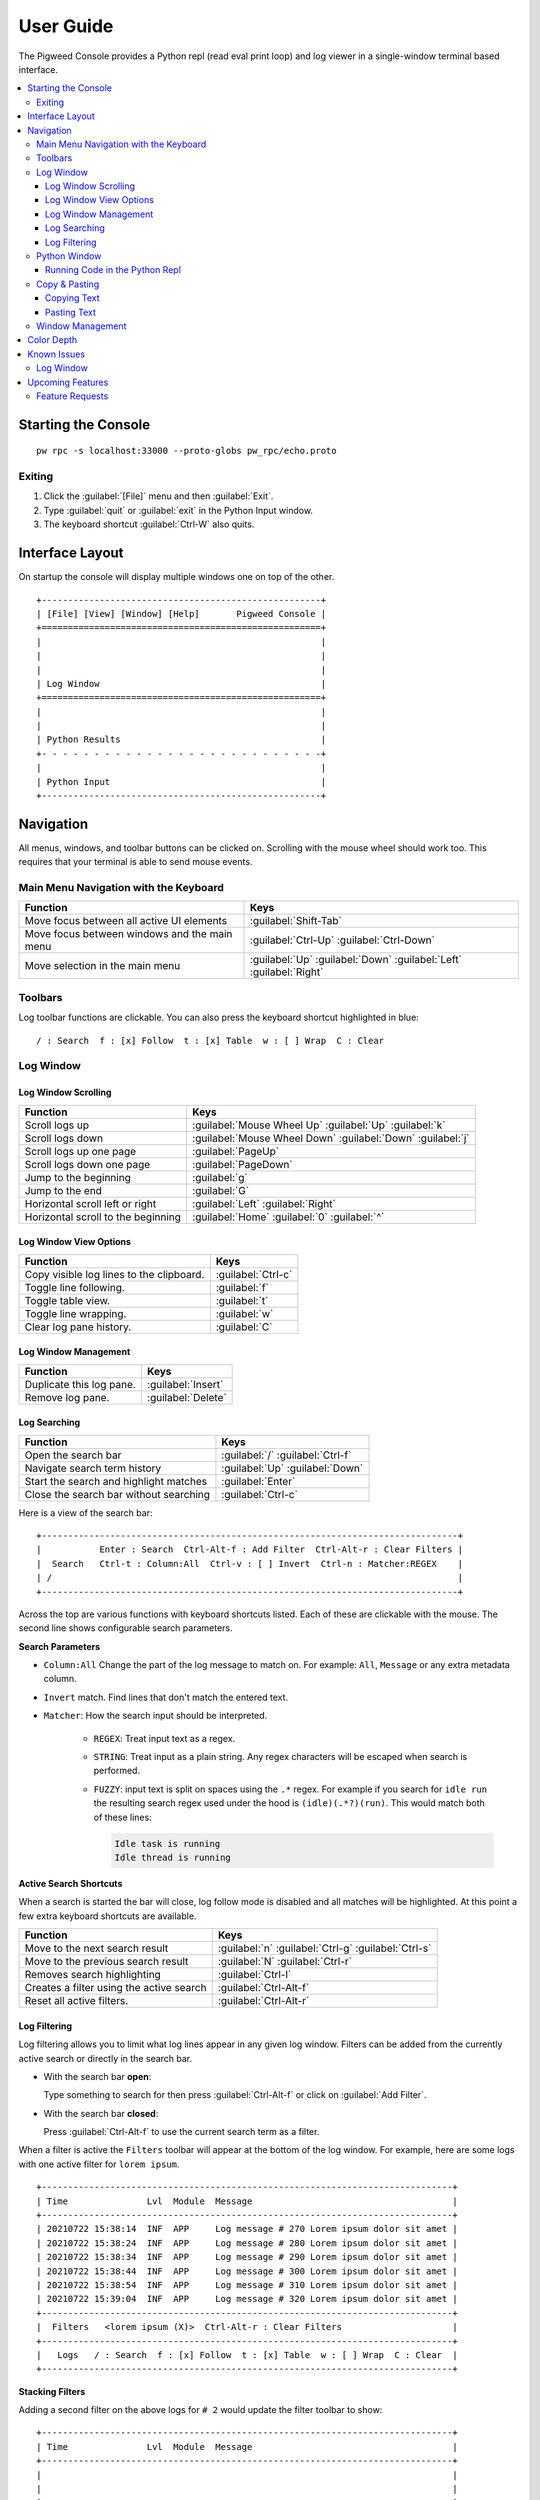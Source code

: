 .. _module-pw_console-user_guide:

User Guide
==========

.. seealso::

   This guide can be viewed online at: https://pigweed.dev/pw_console/

The Pigweed Console provides a Python repl (read eval print loop) and log viewer
in a single-window terminal based interface.

.. contents::
   :local:


Starting the Console
--------------------

::

  pw rpc -s localhost:33000 --proto-globs pw_rpc/echo.proto


Exiting
~~~~~~~

1.  Click the :guilabel:`[File]` menu and then :guilabel:`Exit`.
2.  Type :guilabel:`quit` or :guilabel:`exit` in the Python Input window.
3.  The keyboard shortcut :guilabel:`Ctrl-W` also quits.


Interface Layout
----------------

On startup the console will display multiple windows one on top of the other.

::

  +-----------------------------------------------------+
  | [File] [View] [Window] [Help]       Pigweed Console |
  +=====================================================+
  |                                                     |
  |                                                     |
  |                                                     |
  | Log Window                                          |
  +=====================================================+
  |                                                     |
  |                                                     |
  | Python Results                                      |
  +- - - - - - - - - - - - - - - - - - - - - - - - - - -+
  |                                                     |
  | Python Input                                        |
  +-----------------------------------------------------+


Navigation
----------

All menus, windows, and toolbar buttons can be clicked on. Scrolling with the
mouse wheel should work too. This requires that your terminal is able to send
mouse events.


Main Menu Navigation with the Keyboard
~~~~~~~~~~~~~~~~~~~~~~~~~~~~~~~~~~~~~~

============================================  =====================
Function                                      Keys
============================================  =====================
Move focus between all active UI elements     :guilabel:`Shift-Tab`

Move focus between windows and the main menu  :guilabel:`Ctrl-Up`
                                              :guilabel:`Ctrl-Down`

Move selection in the main menu               :guilabel:`Up`
                                              :guilabel:`Down`
                                              :guilabel:`Left`
                                              :guilabel:`Right`
============================================  =====================


Toolbars
~~~~~~~~

Log toolbar functions are clickable. You can also press the keyboard
shortcut highlighted in blue:

::

        / : Search  f : [x] Follow  t : [x] Table  w : [ ] Wrap  C : Clear


Log Window
~~~~~~~~~~

Log Window Scrolling
^^^^^^^^^^^^^^^^^^^^

============================================  =====================
Function                                      Keys
============================================  =====================
Scroll logs up                                :guilabel:`Mouse Wheel Up`
                                              :guilabel:`Up`
                                              :guilabel:`k`

Scroll logs down                              :guilabel:`Mouse Wheel Down`
                                              :guilabel:`Down`
                                              :guilabel:`j`

Scroll logs up one page                       :guilabel:`PageUp`
Scroll logs down one page                     :guilabel:`PageDown`
Jump to the beginning                         :guilabel:`g`
Jump to the end                               :guilabel:`G`

Horizontal scroll left or right               :guilabel:`Left`
                                              :guilabel:`Right`

Horizontal scroll to the beginning            :guilabel:`Home`
                                              :guilabel:`0`
                                              :guilabel:`^`
============================================  =====================

Log Window View Options
^^^^^^^^^^^^^^^^^^^^^^^

============================================  =====================
Function                                      Keys
============================================  =====================
Copy visible log lines to the clipboard.      :guilabel:`Ctrl-c`
Toggle line following.                        :guilabel:`f`
Toggle table view.                            :guilabel:`t`
Toggle line wrapping.                         :guilabel:`w`
Clear log pane history.                       :guilabel:`C`
============================================  =====================

Log Window Management
^^^^^^^^^^^^^^^^^^^^^^^

============================================  =====================
Function                                      Keys
============================================  =====================
Duplicate this log pane.                      :guilabel:`Insert`
Remove log pane.                              :guilabel:`Delete`
============================================  =====================

Log Searching
^^^^^^^^^^^^^

============================================  =====================
Function                                      Keys
============================================  =====================
Open the search bar                           :guilabel:`/`
                                              :guilabel:`Ctrl-f`
Navigate search term history                  :guilabel:`Up`
                                              :guilabel:`Down`
Start the search and highlight matches        :guilabel:`Enter`
Close the search bar without searching        :guilabel:`Ctrl-c`
============================================  =====================

Here is a view of the search bar:

::

  +-------------------------------------------------------------------------------+
  |           Enter : Search  Ctrl-Alt-f : Add Filter  Ctrl-Alt-r : Clear Filters |
  |  Search   Ctrl-t : Column:All  Ctrl-v : [ ] Invert  Ctrl-n : Matcher:REGEX    |
  | /                                                                             |
  +-------------------------------------------------------------------------------+

Across the top are various functions with keyboard shortcuts listed. Each of
these are clickable with the mouse. The second line shows configurable search
parameters.

**Search Parameters**

- ``Column:All`` Change the part of the log message to match on. For example:
  ``All``, ``Message`` or any extra metadata column.

- ``Invert`` match. Find lines that don't match the entered text.

- ``Matcher``: How the search input should be interpreted.

    - ``REGEX``: Treat input text as a regex.

    - ``STRING``: Treat input as a plain string. Any regex characters will be
      escaped when search is performed.

    - ``FUZZY``: input text is split on spaces using the ``.*`` regex. For
      example if you search for ``idle run`` the resulting search regex used
      under the hood is ``(idle)(.*?)(run)``. This would match both of these
      lines:

      .. code-block:: text

         Idle task is running
         Idle thread is running

**Active Search Shortcuts**

When a search is started the bar will close, log follow mode is disabled and all
matches will be highlighted.  At this point a few extra keyboard shortcuts are
available.

============================================  =====================
Function                                      Keys
============================================  =====================
Move to the next search result                :guilabel:`n`
                                              :guilabel:`Ctrl-g`
                                              :guilabel:`Ctrl-s`
Move to the previous search result            :guilabel:`N`
                                              :guilabel:`Ctrl-r`
Removes search highlighting                   :guilabel:`Ctrl-l`
Creates a filter using the active search      :guilabel:`Ctrl-Alt-f`
Reset all active filters.                     :guilabel:`Ctrl-Alt-r`
============================================  =====================


Log Filtering
^^^^^^^^^^^^^

Log filtering allows you to limit what log lines appear in any given log
window. Filters can be added from the currently active search or directly in the
search bar.

- With the search bar **open**:

  Type something to search for then press :guilabel:`Ctrl-Alt-f` or click on
  :guilabel:`Add Filter`.

- With the search bar **closed**:

  Press :guilabel:`Ctrl-Alt-f` to use the current search term as a filter.

When a filter is active the ``Filters`` toolbar will appear at the bottom of the
log window. For example, here are some logs with one active filter for
``lorem ipsum``.

::

  +------------------------------------------------------------------------------+
  | Time               Lvl  Module  Message                                      |
  +------------------------------------------------------------------------------+
  | 20210722 15:38:14  INF  APP     Log message # 270 Lorem ipsum dolor sit amet |
  | 20210722 15:38:24  INF  APP     Log message # 280 Lorem ipsum dolor sit amet |
  | 20210722 15:38:34  INF  APP     Log message # 290 Lorem ipsum dolor sit amet |
  | 20210722 15:38:44  INF  APP     Log message # 300 Lorem ipsum dolor sit amet |
  | 20210722 15:38:54  INF  APP     Log message # 310 Lorem ipsum dolor sit amet |
  | 20210722 15:39:04  INF  APP     Log message # 320 Lorem ipsum dolor sit amet |
  +------------------------------------------------------------------------------+
  |  Filters   <lorem ipsum (X)>  Ctrl-Alt-r : Clear Filters                     |
  +------------------------------------------------------------------------------+
  |   Logs   / : Search  f : [x] Follow  t : [x] Table  w : [ ] Wrap  C : Clear  |
  +------------------------------------------------------------------------------+

**Stacking Filters**

Adding a second filter on the above logs for ``# 2`` would update the filter
toolbar to show:

::

  +------------------------------------------------------------------------------+
  | Time               Lvl  Module  Message                                      |
  +------------------------------------------------------------------------------+
  |                                                                              |
  |                                                                              |
  |                                                                              |
  | 20210722 15:38:14  INF  APP     Log message # 270 Lorem ipsum dolor sit amet |
  | 20210722 15:38:24  INF  APP     Log message # 280 Lorem ipsum dolor sit amet |
  | 20210722 15:38:34  INF  APP     Log message # 290 Lorem ipsum dolor sit amet |
  +------------------------------------------------------------------------------+
  |  Filters   <lorem ipsum (X)>  <# 2 (X)>  Ctrl-Alt-r : Clear Filters          |
  +------------------------------------------------------------------------------+
  |   Logs   / : Search  f : [x] Follow  t : [x] Table  w : [ ] Wrap  C : Clear  |
  +------------------------------------------------------------------------------+

Any filter listed in the Filters toolbar and can be individually removed by
clicking on the red ``(X)`` text.


Python Window
~~~~~~~~~~~~~


Running Code in the Python Repl
^^^^^^^^^^^^^^^^^^^^^^^^^^^^^^^

-  Type code and hit :guilabel:`Enter` to run.
-  If multiple lines are used, move the cursor to the end and press
   :guilabel:`Enter` twice.
-  :guilabel:`Up` / :guilabel:`Down` Navigate command history
-  :guilabel:`Ctrl-r` Start reverse history searching
-  :guilabel:`Ctrl-c` Erase the input buffer
-  :guilabel:`Ctrl-v` Paste text from the clipboard to the input buffer
-  :guilabel:`Ctrl-Alt-c` Copy the Python Output to the system clipboard

   -  If the input buffer is empty:
      :guilabel:`Ctrl-c` cancels any currently running Python commands.

-  :guilabel:`F2` Open the python repl settings (from
   `ptpython <https://github.com/prompt-toolkit/ptpython>`__). This
   works best in vertical split mode.

   -  To exit: hit :guilabel:`F2` again.
   -  Navigate options with the arrow keys, Enter will close the menu.

-  :guilabel:`F3` Open the python repl history (from
   `ptpython <https://github.com/prompt-toolkit/ptpython>`__).

   -  To exit: hit :guilabel:`F3` again.
   -  Left side shows previously entered commands
   -  Use arrow keys to navigate.
   -  :guilabel:`Space` to select as many lines you want to use

      -  Selected lines will be appended to the right side.

   -  :guilabel:`Enter` to accept the right side text, this will be inserted
      into the repl.


Copy & Pasting
~~~~~~~~~~~~~~

Copying Text
^^^^^^^^^^^^

Text can be copied from the Log and Python windows when they are in focus with
these keybindings.

============================================  =====================
Function                                      Keys
============================================  =====================
Copy Logs from the focused log window         :guilabel:`Ctrl-c`
Copy Python Output if window is focused       :guilabel:`Ctrl-Alt-c`
============================================  =====================

Text will be put in the host computer's system clipboard using the
`pyperclip package <https://pypi.org/project/pyperclip/>`__.

The above functions can also be accessed by clicking on the toolbar help text or
accessed under the :guilabel:`[Edit]` menu.

If you need to copy text from any other part of the UI you will have to use your
terminal's built in text selection:

- **Linux**

  - Holding :guilabel:`Shift` and dragging the mouse in most terminals.

- **Mac**

  - **Apple Terminal**:

    Hold :guilabel:`Fn` and drag the mouse

  - **iTerm2**:

    Hold :guilabel:`Cmd+Option` and drag the mouse

- **Windows**

  - **Git CMD** (included in `Git for Windows <https://git-scm.com/downloads>`__)

    1. Click on the Git window icon in the upper left of the title bar
    2. Click ``Edit`` then ``Mark``
    3. Drag the mouse to select text and press Enter to copy.

  - **Windows Terminal**

    1. Hold :guilabel:`Shift` and drag the mouse to select text
    2. Press :guilabel:`Ctrl-Shift-C` to copy.

Pasting Text
^^^^^^^^^^^^

Text can be pasted into the Python Input window from the system clipboard with
:guilabel:`Ctrl-v`.

If you are using the console on a separate machine (over an ssh connection for
example) then pasting will use that machine's clipboard. This may not be the
computer where you copied the text. In that case you will need to use your
terminal emulator's paste function. How to do this depends on what terminal you
are using and on which OS. Here's how on various platforms:

- **Linux**

  - **XTerm**

    :guilabel:`Shift-Insert` pastes text

  - **Gnome Terminal**

    :guilabel:`Ctrl-Shift-V` pastes text

- **Windows**

  - **Git CMD** (included in `Git for Windows <https://git-scm.com/downloads>`__)

    1. Click on the Git icon in the upper left of the windows title bar and open
       ``Properties``.
    2. Checkmark the option ``Use Ctrl+Shift+C/V as Copy Paste`` and hit ok.
    3. Then use :guilabel:`Ctrl-Shift-V` to paste.

  - **Windows Terminal**

   -  :guilabel:`Ctrl-Shift-V` pastes text.
   -  :guilabel:`Shift-RightClick` also pastes text.


Window Management
~~~~~~~~~~~~~~~~~

Any window can be hidden by clicking the :guilabel:`[x] Show Window` checkbox
under the :guilabel:`[Window]` menu.

The active window can be moved and resized with the following keys. There are
also menu options under :guilabel:`[View]` for the same actions.

============================================  =====================
Function                                      Keys
============================================  =====================
Enlarge window height                         :guilabel:`Alt-=`
Shrink window height                          :guilabel:`Alt--`
                                              (`Alt` and `Minus`)
Enlarge vertical split width                  :guilabel:`Alt-,`
Shrink vertical split width                   :guilabel:`Alt-.`
Reset window sizes                            :guilabel:`Ctrl-u`

Move window up                                :guilabel:`Ctrl-Alt-k`
Move window down                              :guilabel:`Ctrl-Alt-j`
Move window left                              :guilabel:`Ctrl-Alt-h`
Move window right                             :guilabel:`Ctrl-Alt-l`
============================================  =====================

Moving windows left and right will create a new vertical splits. Each vertical
stack can contain multiple windows and show windows as a stack or tabbed
view.

For example here we have 3 window panes in a single stack. If you focus on Log
Window 1 and move it to the right a new stack is formed in a vertical
split. This can be done repeatedly to form additional window stacks.

::

  +----------------------------------+     +----------------------------------+
  | [File] [View] [Window]   Console |     | [File] [View] [Window]   Console |
  +==================================+     +================+=================+
  | Log Window 1                     |     | Log Window 2   | Log Window 1    |
  |                                  |     |                |                 |
  +==================================+     |                |                 |
  | Log Window 2                     |     |                |                 |
  |                                  |     |                |                 |
  +==================================+     +================+                 |
  |                                  |     |                |                 |
  |                                  |     |                |                 |
  | Python Results                   |     | Python Results |                 |
  |                                  |     |                |                 |
  | Python Input                     |     | Python Input   |                 |
  +----------------------------------+     +----------------+-----------------+

Color Depth
-----------

Some terminals support full 24-bit color. By default pw console will try
to use 256 colors.

To force a particular color depth: set one of these environment
variables before launching the console.

::

   # 1 bit | Black and white
   export PROMPT_TOOLKIT_COLOR_DEPTH=DEPTH_1_BIT
   # 4 bit | ANSI colors
   export PROMPT_TOOLKIT_COLOR_DEPTH=DEPTH_4_BIT
   # 8 bit | 256 colors
   export PROMPT_TOOLKIT_COLOR_DEPTH=DEPTH_8_BIT
   # 24 bit | True colors
   export PROMPT_TOOLKIT_COLOR_DEPTH=DEPTH_24_BIT


Known Issues
------------

Log Window
~~~~~~~~~~

- Rendering for log lines that include ``\n`` characters is broken and hidden if
  Table view is turned on.

- Tab character rendering will not work in the log pane view. They will
  appear as ``^I`` since prompt_toolkit can't render them. See this issue for details:
  https://github.com/prompt-toolkit/python-prompt-toolkit/issues/556


Upcoming Features
-----------------

For upcoming features see the Pigweed Console Bug Hotlist at:
https://bugs.chromium.org/u/542633886/hotlists/Console


Feature Requests
~~~~~~~~~~~~~~~~

Create a feature request bugs using this template:
https://bugs.chromium.org/p/pigweed/issues/entry?owner=tonymd@google.com&labels=Type-Enhancement,Priority-Medium&summary=pw_console
